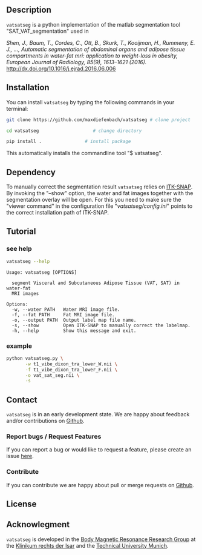 #+OPTIONS: ':nil *:t -:t ::t <:t H:3 \n:nil ^:nil arch:headline author:nil broken-links:nil c:nil creator:nil
#+OPTIONS: d:(not "LOGBOOK") date:nil e:t email:nil f:t inline:t num:nil p:nil pri:nil prop:nil stat:t tags:t tasks:t tex:nil
#+OPTIONS: timestamp:t title:nil toc:nil todo:t |:t
#+LANGUAGE: en
#+SELECT_TAGS: export
#+EXCLUDE_TAGS: noexport

** Description
   =vatsatseg= is a python implementation of the matlab segmentation tool "SAT_VAT_segmentation" used in

   /Shen, J., Baum, T., Cordes, C., Ott, B., Skurk, T., Kooijman, H., Rummeny, E. J., …, Automatic segmentation of abdominal organs and adipose tissue compartments in water-fat mri: application to weight-loss in obesity, European Journal of Radiology, 85(9), 1613–1621 (2016)./
   http://dx.doi.org/10.1016/j.ejrad.2016.06.006

** Installation
   You can install =vatsatseg= by typing the following commands in your terminal:

   #+BEGIN_SRC sh
     git clone https://github.com/maxdiefenbach/vatsatseg # clone project

     cd vatsatseg                    # change directory

     pip install .                # install package
   #+END_SRC

   This automatically installs the commandline tool "$ vatsatseg".

** Dependency
   To manually correct the segmentation result =vatsatseg= relies on [[http://www.itksnap.org][ITK-SNAP]].
   By invoking the "--show" option, the water and fat images together with the segmentation overlay will be open. For this you need to make sure the "viewer command" in the configuration file "/vatsatseg/config.ini/" points to the correct installation path of ITK-SNAP.

** Tutorial
*** see help
    #+BEGIN_SRC sh :results replace verbatim :exports both
      vatsatseg --help
    #+END_SRC

    #+RESULTS:
    #+begin_example
    Usage: vatsatseg [OPTIONS]

      segment Visceral and Subcutaneous Adipose Tissue (VAT, SAT) in water-fat
      MRI images

    Options:
      -w, --water PATH   Water MRI image file.
      -f, --fat PATH     Fat MRI image file.
      -o, --output PATH  Output label map file name.
      -s, --show         Open ITK-SNAP to manually correct the labelmap.
      -h, --help         Show this message and exit.
    #+end_example

*** example
    #+BEGIN_SRC sh
      python vatsatseg.py \
             -w t1_vibe_dixon_tra_lower_W.nii \
             -f t1_vibe_dixon_tra_lower_F.nii \
             -o vat_sat_seg.nii \
             -s
    #+END_SRC

** Contact
   =vatsatseg= is in an early development state. We are happy about feedback and/or contributions on [[https://github.com/maxdiefenbach/vatsatseg][Github]].

*** Report bugs / Request Features
    If you can report a bug or would like to request a feature, please create an issue [[https://github.com/maxdiefenbach/vatsatseg/issues][here]].

*** Contribute
    If you can contribute we are happy about pull or merge requests on [[https://github.com/maxdiefenbach/vatsatseg][Github]].

** License
   #+INCLUDE: "../LICENSE.txt"

** Acknowlegment
   =vatsatseg= is developed in the [[http://www.bmrrgroup.de][Body Magnetic Resonance Research Group]] at the [[http://www.mri.tum.de/][Klinikum rechts der Isar]] and the [[http://www.tum.de/][Technical University Munich]].
